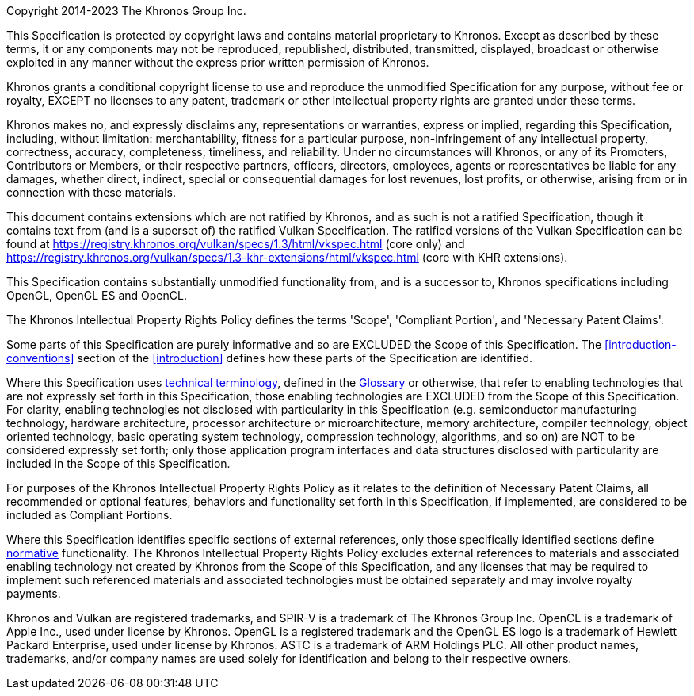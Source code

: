 Copyright 2014-2023 The Khronos Group Inc.

This Specification is protected by copyright laws and contains material
proprietary to Khronos. Except as described by these terms, it or any
components may not be reproduced, republished, distributed, transmitted,
displayed, broadcast or otherwise exploited in any manner without the
express prior written permission of Khronos.

Khronos grants a conditional copyright license to use and reproduce the
unmodified Specification for any purpose, without fee or royalty, EXCEPT no
licenses to any patent, trademark or other intellectual property rights are
granted under these terms.

Khronos makes no, and expressly disclaims any, representations or
warranties, express or implied, regarding this Specification, including,
without limitation: merchantability, fitness for a particular purpose,
non-infringement of any intellectual property, correctness, accuracy,
completeness, timeliness, and reliability. Under no circumstances will
Khronos, or any of its Promoters, Contributors or Members, or their
respective partners, officers, directors, employees, agents or
representatives be liable for any damages, whether direct, indirect, special
or consequential damages for lost revenues, lost profits, or otherwise,
arising from or in connection with these materials.

// "Ratified Specifications" sections

// Specifications that contain no non-ratified extensions
ifdef::ratified_core_spec[]
This Specification has been created under the Khronos Intellectual Property
Rights Policy, which is Attachment A of the Khronos Group Membership
Agreement available at https://www.khronos.org/files/member_agreement.pdf.
Parties desiring to implement the Specification and make use of Khronos
trademarks in relation to that implementation, and receive reciprocal patent
license protection under the Khronos Intellectual Property Rights Policy
must become Adopters and confirm the implementation as conformant under the
process defined by Khronos for this Specification; see
https://www.khronos.org/adopters.
endif::ratified_core_spec[]

// Specifications that include non-ratified extensions
ifndef::ratified_core_spec[]
This document contains extensions which are not ratified by Khronos, and as
such is not a ratified Specification, though it contains text from (and is a
superset of) the ratified Vulkan Specification. The ratified versions of the
Vulkan Specification can be found at
https://registry.khronos.org/vulkan/specs/1.3/html/vkspec.html (core only)
and
https://registry.khronos.org/vulkan/specs/1.3-khr-extensions/html/vkspec.html
(core with KHR extensions).
endif::ratified_core_spec[]

// "Successor Specification" section

This Specification contains substantially unmodified functionality from, and
is a successor to, Khronos specifications including OpenGL, OpenGL ES and
OpenCL.

// "Normative Wording" section

The Khronos Intellectual Property Rights Policy defines the terms 'Scope',
'Compliant Portion', and 'Necessary Patent Claims'.

Some parts of this Specification are purely informative and so are EXCLUDED
the Scope of this Specification. The <<introduction-conventions>> section of
the <<introduction>> defines how these parts of the Specification are
identified.

Where this Specification uses <<introduction-technical-terminology,
technical terminology>>, defined in the <<glossary, Glossary>> or otherwise,
that refer to enabling technologies that are not expressly set forth in this
Specification, those enabling technologies are EXCLUDED from the Scope of
this Specification. For clarity, enabling technologies not disclosed with
particularity in this Specification (e.g. semiconductor manufacturing
technology, hardware architecture, processor architecture or
microarchitecture, memory architecture, compiler technology, object oriented
technology, basic operating system technology, compression technology,
algorithms, and so on) are NOT to be considered expressly set forth; only
those application program interfaces and data structures disclosed with
particularity are included in the Scope of this Specification.

For purposes of the Khronos Intellectual Property Rights Policy as it
relates to the definition of Necessary Patent Claims, all recommended or
optional features, behaviors and functionality set forth in this
Specification, if implemented, are considered to be included as Compliant
Portions.

// "Normative References" section

Where this Specification identifies specific sections of external
references, only those specifically identified sections define
<<introduction-normative-references, normative>>
functionality. The Khronos Intellectual Property Rights Policy excludes
external references to materials and associated enabling technology not
created by Khronos from the Scope of this Specification, and any licenses
that may be required to implement such referenced materials and associated
technologies must be obtained separately and may involve royalty payments.

Khronos and Vulkan are registered trademarks, and SPIR-V is a trademark of
The Khronos Group Inc. OpenCL is a trademark of Apple Inc., used under
license by Khronos. OpenGL is a registered trademark and the OpenGL ES logo
is a trademark of Hewlett Packard Enterprise, used under license by Khronos.
ASTC is a trademark of ARM Holdings PLC. All other product names,
trademarks, and/or company names are used solely for identification and
belong to their respective owners.

// This is version V10_Feb23 of the Khronos Specification Copyright License
// Header, adapted for asciidoc markup and for the specific requirements of
// the Vulkan Specification:
//
// - The "Ratified Specifications" language is surrounding by mutually
//   exclusive conditional directives, allowing either form to be included
//   in the output Specifications depending on which extension(s) they are
//   built with. The non-ratified section includes links to the ratified
//   Vulkan 1.3 Specifications in the Vulkan Registry.
// - The "Successor Specification" section cites OpenGL, OpenGL ES, and
//   OpenCL.
// - The "Normative Wording" section links to the Vulkan Specification
//   introduction instead of the "[Document Conventions]" placeholder, and
//   links to sections describing technical terminology and the glossary.
// - The "Normative References" section links to the "Normative References"
//   section of the Specification.
// - The trademarks section cites only those trademarks relevant to Vulkan.
